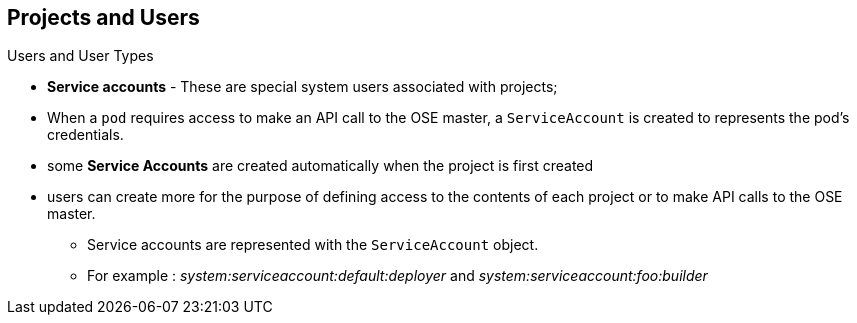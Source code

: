 == Projects and Users
:noaudio:

.Users and User Types

* *Service accounts* - These are special system users associated with projects;
* When a `pod` requires access to make an API call to the OSE master, a
`ServiceAccount` is created to represents the pod's credentials.
* some *Service Accounts* are created automatically when the project is first
created
* users can create more for the purpose of defining access to the contents of
each project or to make API calls to the OSE master.
*** Service accounts are represented with the `ServiceAccount` object.
*** For example : _system:serviceaccount:default:deployer_ and  _system:serviceaccount:foo:builder_


ifdef::showscript[]

=== Transcript
Service accounts are special system users associated with projects, they allow
Pods (in the project) to make queries/API calls to the OpenShift Master.

We will discuss Service Accounts later in this module.

endif::showscript[]


